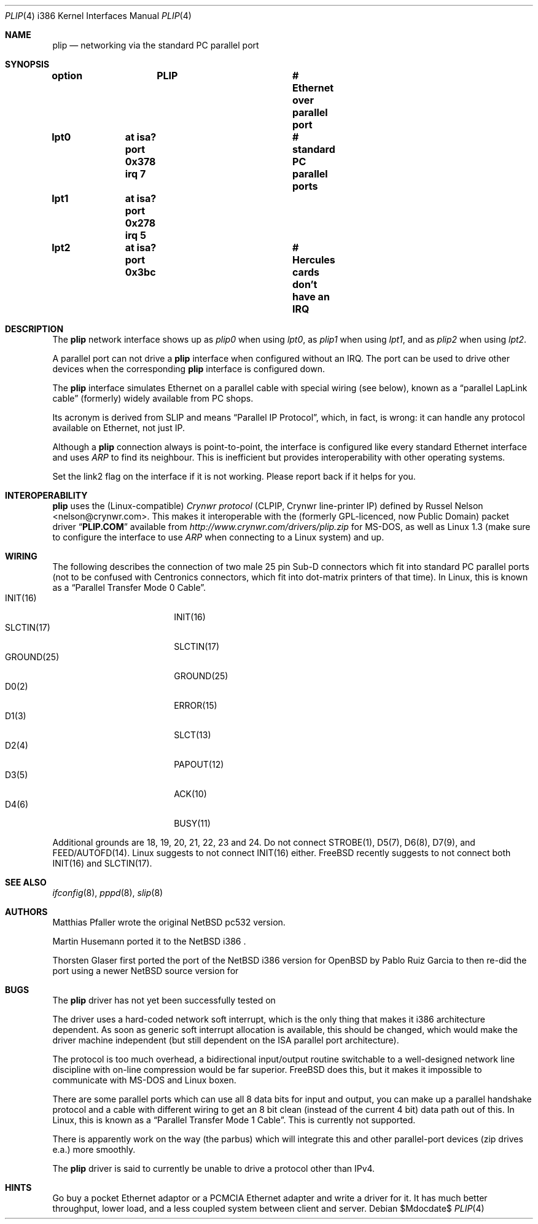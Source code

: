 .\" $MirOS: src/share/man/man4/plip.4,v 1.3 2008/11/08 22:24:15 tg Exp $
.\"
.\" Copyright (c) 2002 Martin Husemann <martin@rumolt.teuto.de>
.\" Copyright (c) 2003, 2016 Thorsten Glaser <tg@mirbsd.org>
.\" All rights reserved.
.\"
.\" Redistribution and use in source and binary forms, with or without
.\" modification, are permitted provided that the following conditions
.\" are met:
.\" 1. Redistributions of source code must retain the above copyright
.\"    notice, this list of conditions and the following disclaimer.
.\" 2. The name of the author may not be used to endorse or promote products
.\"    derived from this software without specific prior written permission
.\"
.\" THIS SOFTWARE IS PROVIDED BY THE AUTHOR ``AS IS'' AND ANY EXPRESS OR
.\" IMPLIED WARRANTIES, INCLUDING, BUT NOT LIMITED TO, THE IMPLIED WARRANTIES
.\" OF MERCHANTABILITY AND FITNESS FOR A PARTICULAR PURPOSE ARE DISCLAIMED.
.\" IN NO EVENT SHALL THE AUTHOR BE LIABLE FOR ANY DIRECT, INDIRECT,
.\" INCIDENTAL, SPECIAL, EXEMPLARY, OR CONSEQUENTIAL DAMAGES (INCLUDING, BUT
.\" NOT LIMITED TO, PROCUREMENT OF SUBSTITUTE GOODS OR SERVICES; LOSS OF USE,
.\" DATA, OR PROFITS; OR BUSINESS INTERRUPTION) HOWEVER CAUSED AND ON ANY
.\" THEORY OF LIABILITY, WHETHER IN CONTRACT, STRICT LIABILITY, OR TORT
.\" (INCLUDING NEGLIGENCE OR OTHERWISE) ARISING IN ANY WAY OUT OF THE USE OF
.\" THIS SOFTWARE, EVEN IF ADVISED OF THE POSSIBILITY OF SUCH DAMAGE.
.\"
.Dd $Mdocdate$
.Dt PLIP 4 i386
.Os
.Sh NAME
.Nm plip
.Nd networking via the standard PC parallel port
.Sh SYNOPSIS
.Cd "option	PLIP				# Ethernet over parallel port"
.Cd "lpt0	at isa? port 0x378 irq 7	# standard PC parallel ports"
.Cd "lpt1	at isa? port 0x278 irq 5"
.Cd "lpt2	at isa? port 0x3bc		# Hercules cards don't have an IRQ"
.Sh DESCRIPTION
The
.Nm
network interface shows up as
.Pa plip0
when using
.Pa lpt0 ,
as
.Pa plip1
when using
.Pa lpt1 ,
and as
.Pa plip2
when using
.Pa lpt2 .
.Pp
A parallel port can not drive a
.Nm
interface when configured without an IRQ.
The port can be used to drive other devices when the corresponding
.Nm
interface is configured down.
.Pp
The
.Nm
interface simulates Ethernet on a parallel cable
with special wiring (see below), known as a
.Dq parallel LapLink cable
(formerly) widely available from PC shops.
.Pp
Its acronym is derived from SLIP and means
.Dq Parallel IP Protocol ,
which, in fact, is wrong: it can handle any protocol available on
Ethernet, not just IP.
.Pp
Although a
.Nm
connection always is point-to-point, the interface is configured
like every standard Ethernet interface and uses
.Ar ARP
to find its neighbour.
This is inefficient but provides interoperability
with other operating systems.
.Pp
Set the link2 flag on the interface if it is not working.
Please report back if it helps for you.
.Sh INTEROPERABILITY
.Nm
uses the
.Pq Linux-compatible
.Ar "Crynwr protocol"
(CLPIP, Crynwr line-printer IP) defined by
.An -nosplit
.An Russel Nelson Aq nelson@crynwr.com .
This makes it interoperable with the
.Pq formerly GPL-licenced , now Public Domain
packet driver
.Dq Li PLIP.COM
available from
.Pa http://www.crynwr.com/drivers/plip.zip
for MS-DOS, as well as Linux 1.3 (make sure to configure the interface to use
.Ar ARP
when connecting to a Linux system) and up.
.Sh WIRING
The following describes the connection of two male 25 pin Sub-D connectors
which fit into standard PC parallel ports (not to be confused with
Centronics connectors, which fit into dot-matrix printers of that time).
In Linux, this is known as a
.Dq Parallel Transfer Mode 0 Cable .
.Bl -tag -width "GROUND(25)" -offset indent -compact
.It INIT(16)
INIT(16)
.It SLCTIN(17)
SLCTIN(17)
.It GROUND(25)
GROUND(25)
.It D0(2)
ERROR(15)
.It D1(3)
SLCT(13)
.It D2(4)
PAPOUT(12)
.It D3(5)
ACK(10)
.It D4(6)
BUSY(11)
.El
.Pp
Additional grounds are 18, 19, 20, 21, 22, 23 and 24.
Do not connect STROBE(1), D5(7), D6(8), D7(9), and FEED/AUTOFD(14).
Linux suggests to not connect INIT(16) either.
.Fx
recently suggests to not connect both INIT(16) and SLCTIN(17).
.Sh SEE ALSO
.Xr ifconfig 8 ,
.Xr pppd 8 ,
.Xr slip 8
.Sh AUTHORS
Matthias Pfaller wrote the original
.Nx
pc532 version.
.Pp
Martin Husemann ported it to the
.Nx
i386 .
.Pp
Thorsten Glaser first ported the port of the
.Nx
i386 version for
.Ox
by Pablo Ruiz Garcia to
.Mx ,
then re-did the port using a newer
.Nx
source version for
.Mx 7 .
.Sh BUGS
The
.Nm
driver has not yet been successfully tested on
.Mx .
.Pp
The driver uses a hard-coded network soft interrupt, which is the only
thing that makes it i386 architecture dependent.
As soon as generic soft interrupt allocation is available,
this should be changed, which would make the driver machine
independent (but still dependent on the ISA parallel port architecture).
.Pp
The protocol is too much overhead, a bidirectional input/output
routine switchable to a well-designed network line discipline
with on-line compression would be far superior.
.Fx
does this, but it makes it impossible to communicate with MS-DOS
and Linux boxen.
.Pp
There are some parallel ports which can use all 8 data bits for input
and output, you can make up a parallel handshake protocol and a cable
with different wiring to get an 8 bit clean (instead of the current 4 bit)
data path out of this.
In Linux, this is known as a
.Dq Parallel Transfer Mode 1 Cable .
This is currently not supported.
.Pp
There is apparently work on the way (the parbus) which will integrate
this and other parallel-port devices (zip drives e.a.) more smoothly.
.Pp
The
.Nm
driver is said to currently be unable to drive a protocol other than IPv4.
.Sh HINTS
Go buy a pocket Ethernet adaptor or a PCMCIA Ethernet adapter and
write a driver for it.
It has much better throughput, lower load, and
a less coupled system between client and server.
